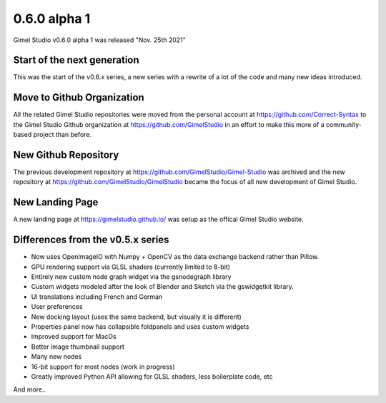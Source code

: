 0.6.0 alpha 1
=============

Gimel Studio v0.6.0 alpha 1 was released "Nov. 25th 2021"


Start of the next generation
----------------------------

This was the start of the v0.6.x series, a new series with a rewrite of a lot of the code and many new ideas introduced.


Move to Github Organization
---------------------------

All the related Gimel Studio repositories were moved from the personal account at https://github.com/Correct-Syntax to the Gimel Studio Github organization at https://github.com/GimelStudio in an effort to make this more of a community-based project than before.


New Github Repository
---------------------

The previous development repository at https://github.com/GimelStudio/Gimel-Studio was  archived and the new repository at https://github.com/GimelStudio/GimelStudio became the focus of all new development of Gimel Studio.


New Landing Page
----------------

A new landing page at https://gimelstudio.github.io/ was setup as the offical Gimel Studio website.


Differences from the v0.5.x series
----------------------------------

* Now uses OpenImageIO with Numpy + OpenCV as the data exchange backend rather than Pillow.
* GPU rendering support via GLSL shaders (currently limited to 8-bit)
* Entirely new custom node graph widget via the gsnodegraph library
* Custom widgets modeled after the look of Blender and Sketch via the gswidgetkit library.
* UI translations including French and German
* User preferences 
* New docking layout (uses the same backend, but visually it is different)
* Properties panel now has collapsible foldpanels and uses custom widgets
* Improved support for MacOs
* Better image thumbnail support
* Many new nodes
* 16-bit support for most nodes (work in progress)
* Greatly improved Python API allowing for GLSL shaders, less boilerplate code, etc

And more..
